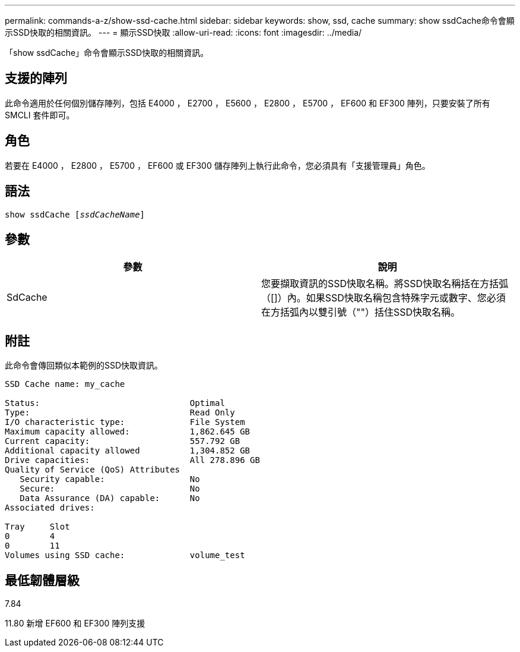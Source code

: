 ---
permalink: commands-a-z/show-ssd-cache.html 
sidebar: sidebar 
keywords: show, ssd, cache 
summary: show ssdCache命令會顯示SSD快取的相關資訊。 
---
= 顯示SSD快取
:allow-uri-read: 
:icons: font
:imagesdir: ../media/


[role="lead"]
「show ssdCache」命令會顯示SSD快取的相關資訊。



== 支援的陣列

此命令適用於任何個別儲存陣列，包括 E4000 ， E2700 ， E5600 ， E2800 ， E5700 ， EF600 和 EF300 陣列，只要安裝了所有 SMCLI 套件即可。



== 角色

若要在 E4000 ， E2800 ， E5700 ， EF600 或 EF300 儲存陣列上執行此命令，您必須具有「支援管理員」角色。



== 語法

[source, cli, subs="+macros"]
----
show ssdCache pass:quotes[[_ssdCacheName_]]
----


== 參數

[cols="2*"]
|===
| 參數 | 說明 


 a| 
SdCache
 a| 
您要擷取資訊的SSD快取名稱。將SSD快取名稱括在方括弧（[]）內。如果SSD快取名稱包含特殊字元或數字、您必須在方括弧內以雙引號（""）括住SSD快取名稱。

|===


== 附註

此命令會傳回類似本範例的SSD快取資訊。

[listing]
----
SSD Cache name: my_cache

Status:                              Optimal
Type:                                Read Only
I/O characteristic type:             File System
Maximum capacity allowed:            1,862.645 GB
Current capacity:                    557.792 GB
Additional capacity allowed          1,304.852 GB
Drive capacities:                    All 278.896 GB
Quality of Service (QoS) Attributes
   Security capable:                 No
   Secure:                           No
   Data Assurance (DA) capable:      No
Associated drives:

Tray     Slot
0        4
0        11
Volumes using SSD cache:             volume_test
----


== 最低韌體層級

7.84

11.80 新增 EF600 和 EF300 陣列支援
